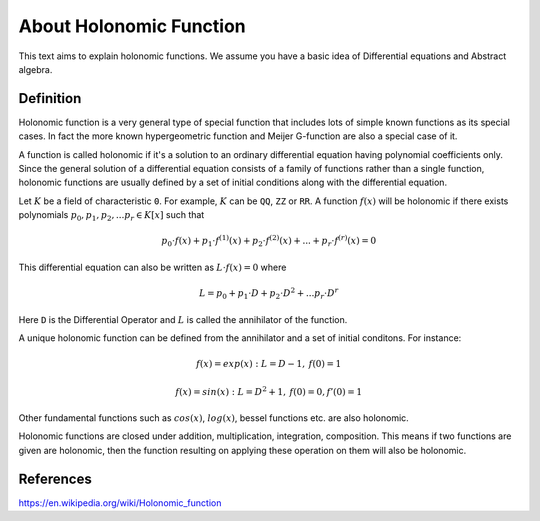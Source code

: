 About Holonomic Function
========================

This text aims to explain holonomic functions. We assume you
have a basic idea of Differential equations and Abstract algebra.

Definition
----------

Holonomic function is a very general type of special function that includes
lots of simple known functions as its special cases. In fact the more known
hypergeometric function and Meijer G-function are also a special case of it.

A function is called holonomic if it's a solution to an ordinary differential
equation having polynomial coefficients only.
Since the general solution of a differential equation consists of a family of
functions rather than a single function, holonomic functions are usually defined
by a set of initial conditions along with the differential equation.

Let :math:`K` be a field of characteristic ``0``. For example, :math:`K` can be
``QQ``, ``ZZ`` or ``RR``.
A function :math:`f(x)` will be holonomic if there exists polynomials
:math:`p_0, p_1, p_2, ... p_r \in K[x]` such that

.. math::

    p_0 \cdot f(x) + p_1 \cdot f^{(1)}(x) + p_2 \cdot f^{(2)}(x) + ... + p_r \cdot f^{(r)}(x) = 0

This differential equation can also be written as :math:`L \cdot f(x) = 0` where

.. math::

    L = p_0 + p_1 \cdot D + p_2 \cdot D^2 + ... p_r \cdot D^r

Here ``D`` is the Differential Operator and :math:`L` is called the annihilator
of the function.

A unique holonomic function can be defined from the annihilator and a set of
initial conditons.
For instance:

.. math::

    f(x) = exp(x): L = D - 1,\: f(0) = 1

    f(x) = sin(x): L = D^2 + 1,\: f(0) = 0, f'(0) = 1

Other fundamental functions such as :math:`cos(x)`, :math:`log(x)`, bessel functions etc. are also holonomic.

Holonomic functions are closed under addition, multiplication, integration,
composition. This means if two functions are given are holonomic, then the
function resulting on applying these operation on them will also be holonomic.

References
----------
https://en.wikipedia.org/wiki/Holonomic_function
